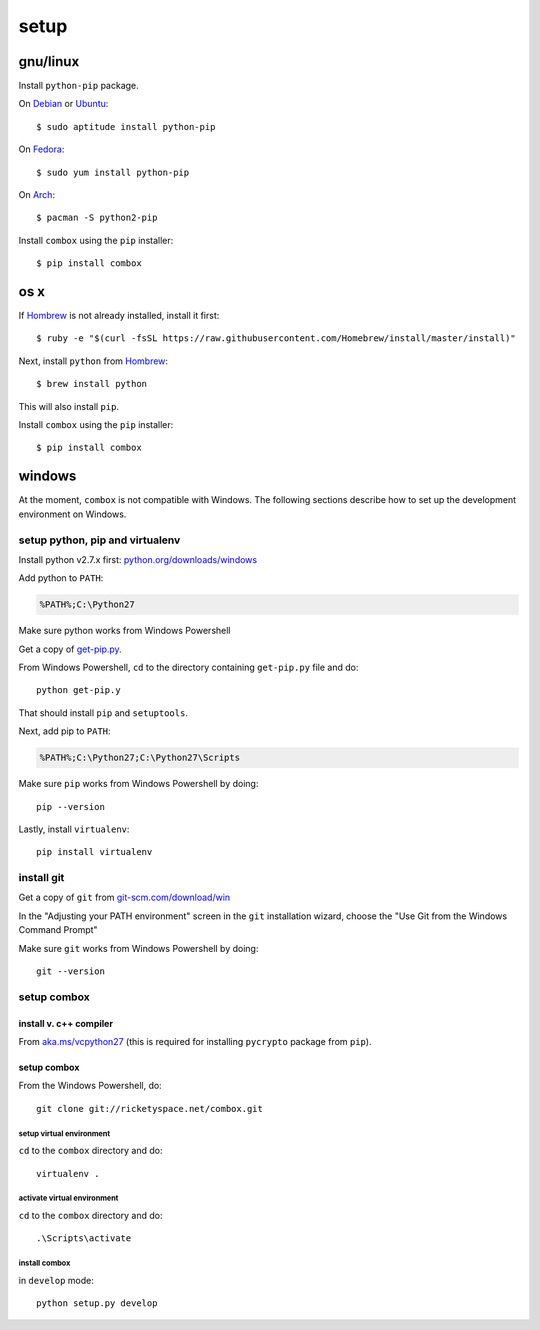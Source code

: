 =====
setup
=====

.. highlight:: bash

gnu/linux
=========

Install ``python-pip`` package.

On Debian_ or Ubuntu_::

  $ sudo aptitude install python-pip

On Fedora_::

  $ sudo yum install python-pip

On Arch_::

  $ pacman -S python2-pip

.. _Debian: https://www.debian.org
.. _Ubuntu: http://www.ubuntu.com
.. _Fedora: https://getfedora.org
.. _Arch: https://www.archlinux.org

Install ``combox`` using the ``pip`` installer::

  $ pip install combox


os x
====

If Hombrew_ is not already installed, install it first::

    $ ruby -e "$(curl -fsSL https://raw.githubusercontent.com/Homebrew/install/master/install)"

.. _Hombrew:  http://brew.sh/

Next, install ``python`` from Hombrew_::

  $ brew install python

This will also install ``pip``.

Install ``combox`` using the ``pip`` installer::

  $ pip install combox


windows
=======

.. highlight:: powershell

At the moment, ``combox`` is not compatible with Windows. The following
sections describe how to set up the development environment on
Windows.


setup python, pip and virtualenv
--------------------------------

Install python v2.7.x first: `python.org/downloads/windows`__

.. _pywindows: https://www.python.org/downloads/windows
.. __: pywindows_

Add python to ``PATH``:

.. code-block:: none

   %PATH%;C:\Python27

Make sure python works from Windows Powershell

Get a copy of `get-pip.py`_.

.. _get-pip.py: https://raw.githubusercontent.com/pypa/pip/master/contrib/get-pip.py

From Windows Powershell, ``cd`` to the directory containing
``get-pip.py`` file and do::

  python get-pip.y

That should install ``pip`` and ``setuptools``.

Next, add pip to ``PATH``:

.. code-block:: none

    %PATH%;C:\Python27;C:\Python27\Scripts

Make sure ``pip`` works from Windows Powershell by doing::

  pip --version

Lastly, install ``virtualenv``::

  pip install virtualenv


install git
-----------

Get a copy of ``git`` from `git-scm.com/download/win`__

.. _gitwin: http://git-scm.com/download/win
.. __: gitwin_

In the "Adjusting your PATH environment" screen in the ``git``
installation wizard, choose the "Use Git from the Windows Command
Prompt"

Make sure ``git`` works from Windows Powershell by doing::

  git --version


setup combox
------------

install v. c++ compiler
_______________________

From `aka.ms/vcpython27`__ (this is required for installing
``pycrypto`` package from ``pip``).

.. _vcpython27: http://aka.ms/vcpython27
.. __: vcpython27_


setup combox
____________

From the Windows Powershell, do::

  git clone git://ricketyspace.net/combox.git


setup virtual environment
.........................

``cd`` to the ``combox`` directory and do::

  virtualenv .


activate virtual environment
............................

``cd`` to the ``combox`` directory and do::

  .\Scripts\activate


install combox
..............

in ``develop`` mode::

  python setup.py develop
